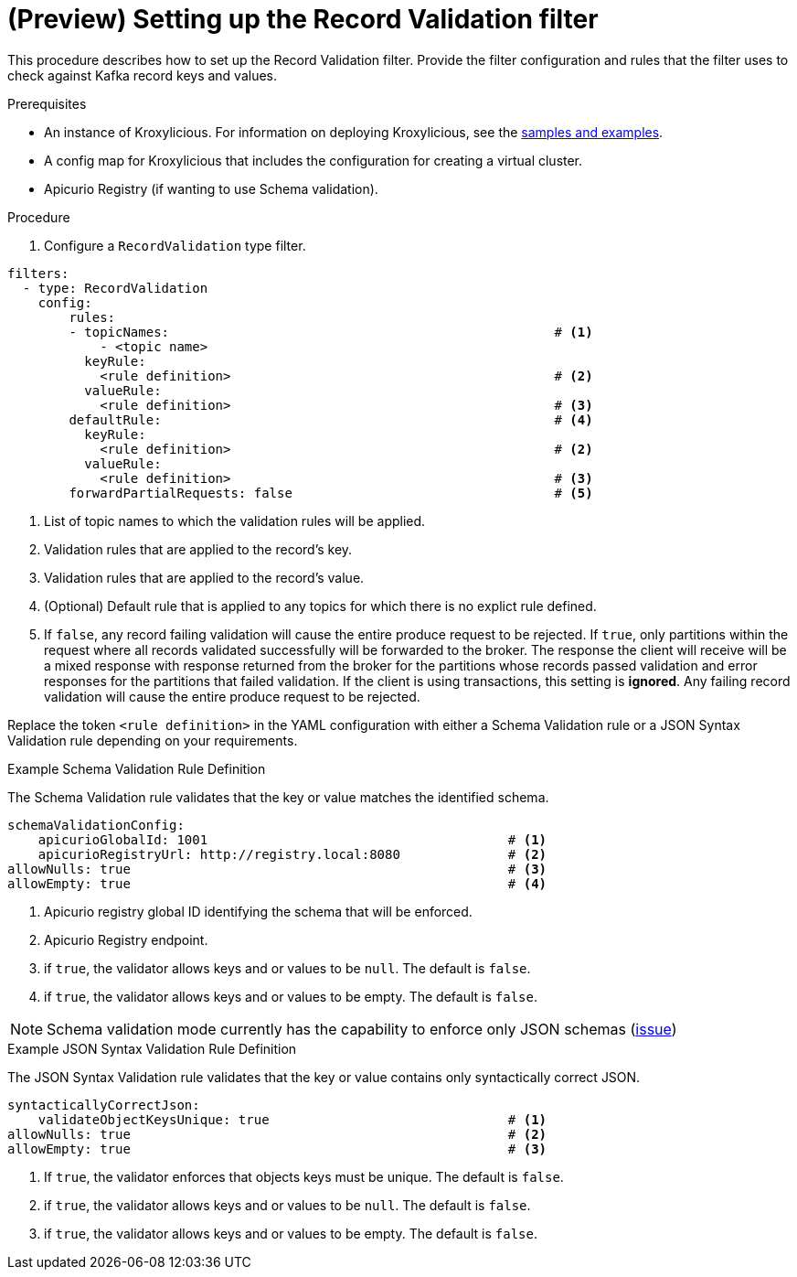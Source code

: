 // file included in the following:
//
// assembly-record-validation-filter.adoc

[id='proc-record-validation-{context}']
= (Preview) Setting up the Record Validation filter

[role="_abstract"]
This procedure describes how to set up the Record Validation filter.
Provide the filter configuration and rules that the filter uses to check against Kafka record keys and values.

.Prerequisites

* An instance of Kroxylicious.
For information on deploying Kroxylicious, see the link:{github}[samples and examples^].
* A config map for Kroxylicious that includes the configuration for creating a virtual cluster.
* Apicurio Registry (if wanting to use Schema validation).

.Procedure

. Configure a `RecordValidation` type filter.

[source,yaml]
----
filters:
  - type: RecordValidation
    config:
        rules:
        - topicNames:                                                  # <1>
            - <topic name>
          keyRule:
            <rule definition>                                          # <2>
          valueRule:
            <rule definition>                                          # <3>
        defaultRule:                                                   # <4>
          keyRule:
            <rule definition>                                          # <2>
          valueRule:
            <rule definition>                                          # <3>
        forwardPartialRequests: false                                  # <5>
----
<1> List of topic names to which the validation rules will be applied.
<2> Validation rules that are applied to the record's key.
<3> Validation rules that are applied to the record's value.
<4> (Optional) Default rule that is applied to any topics for which there is no explict rule defined.
<5> If `false`, any record failing validation will cause the entire produce request to be rejected.
    If `true`, only partitions within the request where all records validated successfully will be forwarded to the
    broker. The response the client will receive will be a mixed response with response returned from the broker
    for the partitions whose records passed validation and error responses for the partitions that failed validation.
    If the client is using transactions, this setting is *ignored*. Any failing record validation will
    cause the entire produce request to be rejected.

Replace the token `<rule definition>`  in the YAML configuration with either a Schema Validation rule or a JSON Syntax Validation rule depending on your requirements.

.Example Schema Validation Rule Definition

The Schema Validation rule validates that the key or value matches the identified schema.

[source,yaml]
----
schemaValidationConfig:
    apicurioGlobalId: 1001                                       # <1>
    apicurioRegistryUrl: http://registry.local:8080              # <2>
allowNulls: true                                                 # <3>
allowEmpty: true                                                 # <4>
----
<1> Apicurio registry global ID identifying the schema that will be enforced.
<2> Apicurio Registry endpoint.
<3> if `true`, the validator allows keys and or values to be `null`. The default is `false`.
<4> if `true`, the validator allows keys and or values to be empty. The default is `false`.

NOTE: Schema validation mode currently has the capability to enforce only JSON schemas (https://github.com/kroxylicious/kroxylicious/issues/1431[issue])

.Example JSON Syntax Validation Rule Definition

The JSON Syntax Validation rule validates that the key or value contains only syntactically correct JSON.

[source,yaml]
----
syntacticallyCorrectJson:
    validateObjectKeysUnique: true                               # <1>
allowNulls: true                                                 # <2>
allowEmpty: true                                                 # <3>
----
<1> If `true`, the validator enforces that objects keys must be unique. The default is `false`.
<2> if `true`, the validator allows keys and or values to be `null`. The default is `false`.
<3> if `true`, the validator allows keys and or values to be empty. The default is `false`.
